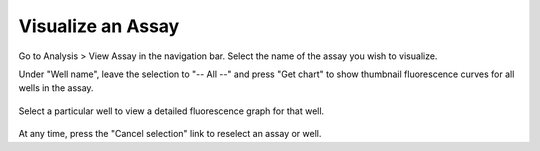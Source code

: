 Visualize an Assay
==================
Go to Analysis > View Assay in the navigation bar. Select the name of the assay you wish to visualize.

Under "Well name", leave the selection to "-- All --" and press "Get chart" to show thumbnail fluorescence curves for all
wells in the assay.

   .. image:: /photos/vis_view_assay_all.png
      :scale: 60 %
      :alt: View assay (multiple)
      :align: center

Select a particular well to view a detailed fluorescence graph for that well.

   .. image:: /photos/vis_view_assay_one.png
      :scale: 60 %
      :alt: Login page
      :align: center

At any time, press the "Cancel selection" link to reselect an assay or well.